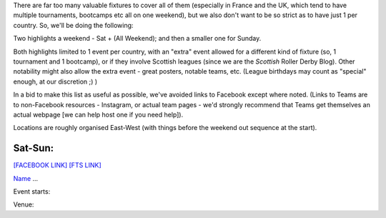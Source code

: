 .. title: Weekend Highlights: 08 June 2019
.. slug: weekendhighlights-08062019
.. date: 2019-06-04 16:40 UTC+01:00
.. tags: weekend highlights,
.. category:
.. link:
.. description:
.. type: text
.. author: aoanla

There are far too many valuable fixtures to cover all of them (especially in France and the UK, which tend to
have multiple tournaments, bootcamps etc all on one weekend), but we also don't want to be so strict as to have
just 1 per country. So, we'll be doing the following:

Two highlights a weekend - Sat + (All Weekend); and then a smaller one for Sunday.

Both highlights limited to 1 event per country, with an "extra" event allowed for a different kind of fixture
(so, 1 tournament and 1 bootcamp), or if they involve Scottish leagues (since we are the *Scottish* Roller Derby Blog).
Other notability might also allow the extra event - great posters, notable teams, etc. (League birthdays may count as "special" enough, at our discretion ;) )


In a bid to make this list as useful as possible, we've avoided links to Facebook except where noted.
(Links to Teams are to non-Facebook resources - Instagram, or actual team pages - we'd strongly recommend that Teams
get themselves an actual webpage [we can help host one if you need help]).

Locations are roughly organised East-West (with things before the weekend out sequence at the start).

.. image:: /images/2019/05/08Jun-wkly-map.png
  :alt: Map of all events (coded by type)

..
  Decide on a French fixture, there's like 6 of them as usual
  Decide on Australia fixtures

  https://www.facebook.com/events/291611515116306/ (BC M, North Wales, BCR)
  https://www.facebook.com/events/180657312834785/ (LRG bootcamp - maybe also mention their triple v Toulouse)

  https://www.facebook.com/events/2106584422972996/ (Mean City double)

  https://www.facebook.com/events/596004274251374/ (Dublin triple)

  https://www.facebook.com/events/333498614025628/ (Örebro triple)

  https://www.facebook.com/events/329683421260616/ (Vienna quadruple)

  https://www.facebook.com/events/2324609651088003/ (Valencia RDWM Champs D1)

  https://www.facebook.com/events/333943183987623/ Beijing Sur5al bootcamp!!

  https://www.facebook.com/events/839282146433819/ (Oberhausen bootcamp)

  https://www.facebook.com/events/2763434403731480/ (Regensburg double header Bundesliga)

  https://www.facebook.com/events/357968664815055/ (Royal Rumble Tournament, Australia+NZ)

  https://www.facebook.com/events/2284106951849123/ (Queenstown NZ bout)

  What's happening in LAtin America???



Sat-Sun:
--------------------------------

`[FACEBOOK LINK]`__
`[FTS LINK]`__

.. __:
.. __:

`Name`_ ...

.. _Name:

Event starts:

Venue:




..
  Sat-Sun:
  --------------------------------

  `[FACEBOOK LINK]`__
  `[FTS LINK]`__

  .. __:
  .. __:

  `Name`_ ...

  .. _Name:

  Event starts:

  Venue:
